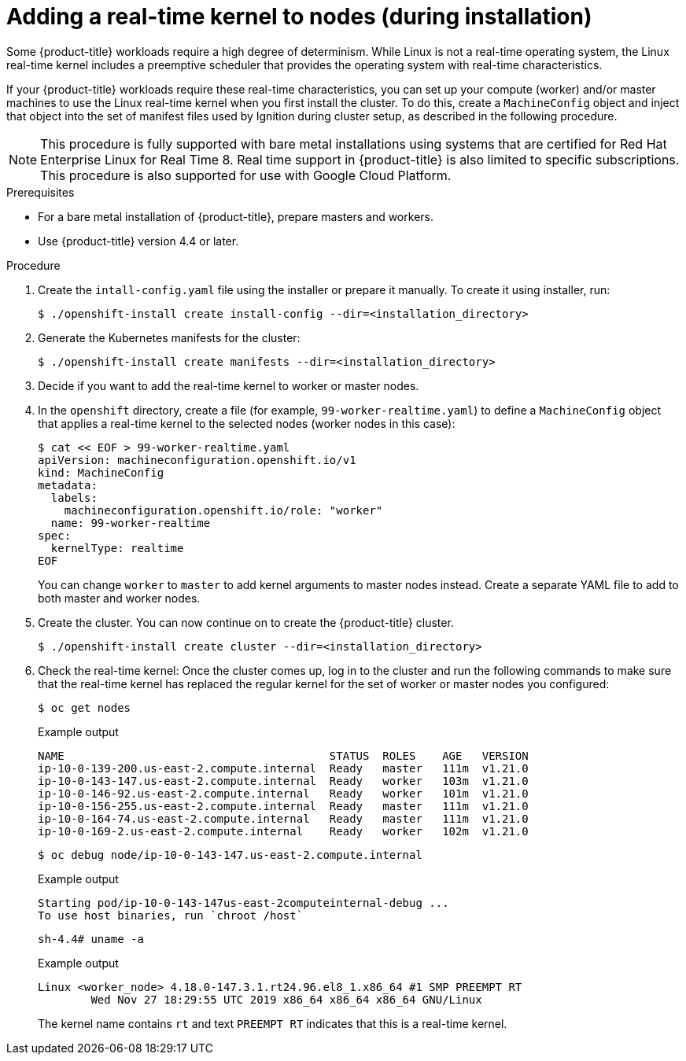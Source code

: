 // Module included in the following assemblies:
//
// * installing/install_config/installing-customizing.adoc

[id="installation-special-config-rtkernel_{context}"]

= Adding a real-time kernel to nodes (during installation)

Some {product-title} workloads require a high degree of determinism.
While Linux is not a real-time operating system, the Linux real-time
kernel includes a preemptive scheduler that provides the operating
system with real-time characteristics.

If your {product-title} workloads require these real-time characteristics,
you can set up your compute (worker) and/or master machines to use the
Linux real-time kernel when you first install the cluster. To do this,
create a `MachineConfig` object and inject that object into the set of manifest
files used by Ignition during cluster setup, as described in the following
procedure.

[NOTE]
====
This procedure is fully supported with bare metal installations using
systems that are certified for Red Hat Enterprise Linux for Real Time 8.
Real time support in {product-title} is also limited to specific subscriptions.
This procedure is also supported for use with Google Cloud Platform.
====

.Prerequisites
* For a bare metal installation of {product-title}, prepare masters and workers.
* Use {product-title} version 4.4 or later.

.Procedure

. Create the `intall-config.yaml` file using the installer or prepare it manually.
To create it using installer, run:
+
[source,terminal]
----
$ ./openshift-install create install-config --dir=<installation_directory>
----

. Generate the Kubernetes manifests for the cluster:
+
[source,terminal]
----
$ ./openshift-install create manifests --dir=<installation_directory>
----

. Decide if you want to add the real-time kernel to worker or master nodes.

. In the `openshift` directory, create a file (for example,
`99-worker-realtime.yaml`) to define a `MachineConfig` object that applies a
real-time kernel to the selected nodes (worker nodes in this case):
+
[source,terminal]
----
$ cat << EOF > 99-worker-realtime.yaml
apiVersion: machineconfiguration.openshift.io/v1
kind: MachineConfig
metadata:
  labels:
    machineconfiguration.openshift.io/role: "worker"
  name: 99-worker-realtime
spec:
  kernelType: realtime
EOF
----
+
You can change `worker` to `master` to add kernel arguments to master nodes instead.
Create a separate YAML file to add to both master and worker nodes.

. Create the cluster.  You can now continue on to create the {product-title} cluster.
+
[source,terminal]
----
$ ./openshift-install create cluster --dir=<installation_directory>
----

. Check the real-time kernel: Once the cluster comes up, log in to the cluster
and run the following commands to make sure that the real-time kernel has
replaced the regular kernel for the set of worker or master nodes you
configured:
+
[source,terminal]
----
$ oc get nodes
----
+
.Example output
[source,terminal]
----
NAME                                        STATUS  ROLES    AGE   VERSION
ip-10-0-139-200.us-east-2.compute.internal  Ready   master   111m  v1.21.0
ip-10-0-143-147.us-east-2.compute.internal  Ready   worker   103m  v1.21.0
ip-10-0-146-92.us-east-2.compute.internal   Ready   worker   101m  v1.21.0
ip-10-0-156-255.us-east-2.compute.internal  Ready   master   111m  v1.21.0
ip-10-0-164-74.us-east-2.compute.internal   Ready   master   111m  v1.21.0
ip-10-0-169-2.us-east-2.compute.internal    Ready   worker   102m  v1.21.0
----
+
[source,terminal]
----
$ oc debug node/ip-10-0-143-147.us-east-2.compute.internal
----
+
.Example output
[source,terminal]
----
Starting pod/ip-10-0-143-147us-east-2computeinternal-debug ...
To use host binaries, run `chroot /host`
----
+
[source,terminal]
----
sh-4.4# uname -a
----
+
.Example output
[source,terminal]
----
Linux <worker_node> 4.18.0-147.3.1.rt24.96.el8_1.x86_64 #1 SMP PREEMPT RT
        Wed Nov 27 18:29:55 UTC 2019 x86_64 x86_64 x86_64 GNU/Linux
----
+
The kernel name contains `rt` and text `PREEMPT RT` indicates that this is a
real-time kernel.
